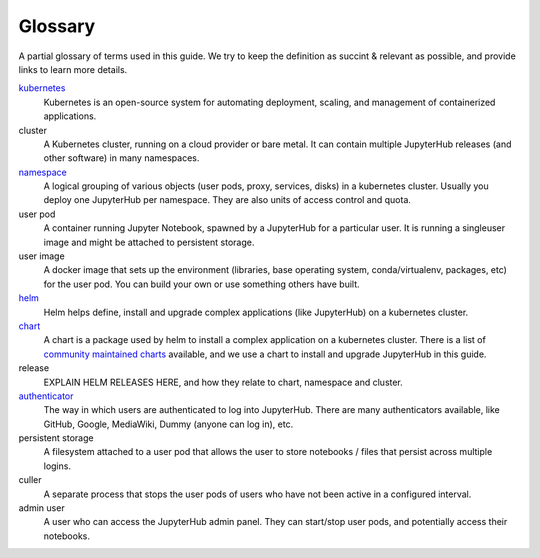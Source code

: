 Glossary
========

A partial glossary of terms used in this guide. We try to keep the definition as succint & relevant
as possible, and provide links to learn more details.

`kubernetes <https://kubernetes.io/>`_
  Kubernetes is an open-source system for automating deployment, scaling,
  and management of containerized applications. 

cluster
  A Kubernetes cluster, running on a cloud provider or bare metal. It can contain multiple
  JupyterHub releases (and other software) in many namespaces.

`namespace <https://kubernetes.io/docs/admin/namespaces/>`_
  A logical grouping of various objects (user pods, proxy, services, disks) in a kubernetes
  cluster. Usually you deploy one JupyterHub per namespace. They are also units of access
  control and quota.

user pod
  A container running Jupyter Notebook, spawned by a JupyterHub for a particular user. It is
  running a singleuser image and might be attached to persistent storage.

user image
  A docker image that sets up the environment (libraries, base operating system, conda/virtualenv,
  packages, etc) for the user pod. You can build your own or use something others have built.

`helm <https://helm.sh/>`_
  Helm helps define, install and upgrade complex applications (like JupyterHub) on a kubernetes
  cluster.

`chart <https://github.com/kubernetes/helm/blob/master/docs/charts.md>`_
  A chart is a package used by helm to install a complex application on a kubernetes cluster. There
  is a list of `community maintained charts <https://github.com/kubernetes/charts/tree/master/stable>`_
  available, and we use a chart to install and upgrade JupyterHub in this guide.

release
  EXPLAIN HELM RELEASES HERE, and how they relate to chart, namespace and cluster.

`authenticator <http://jupyterhub.readthedocs.io/en/stable/authenticators.html>`_
  The way in which users are authenticated to log into JupyterHub. There are many authenticators
  available, like GitHub, Google, MediaWiki, Dummy (anyone can log in), etc.

persistent storage
  A filesystem attached to a user pod that allows the user to store notebooks / files that persist
  across multiple logins.

culler
  A separate process that stops the user pods of users who have not been active in a configured interval.

admin user
  A user who can access the JupyterHub admin panel. They can start/stop user pods, and potentially
  access their notebooks.
